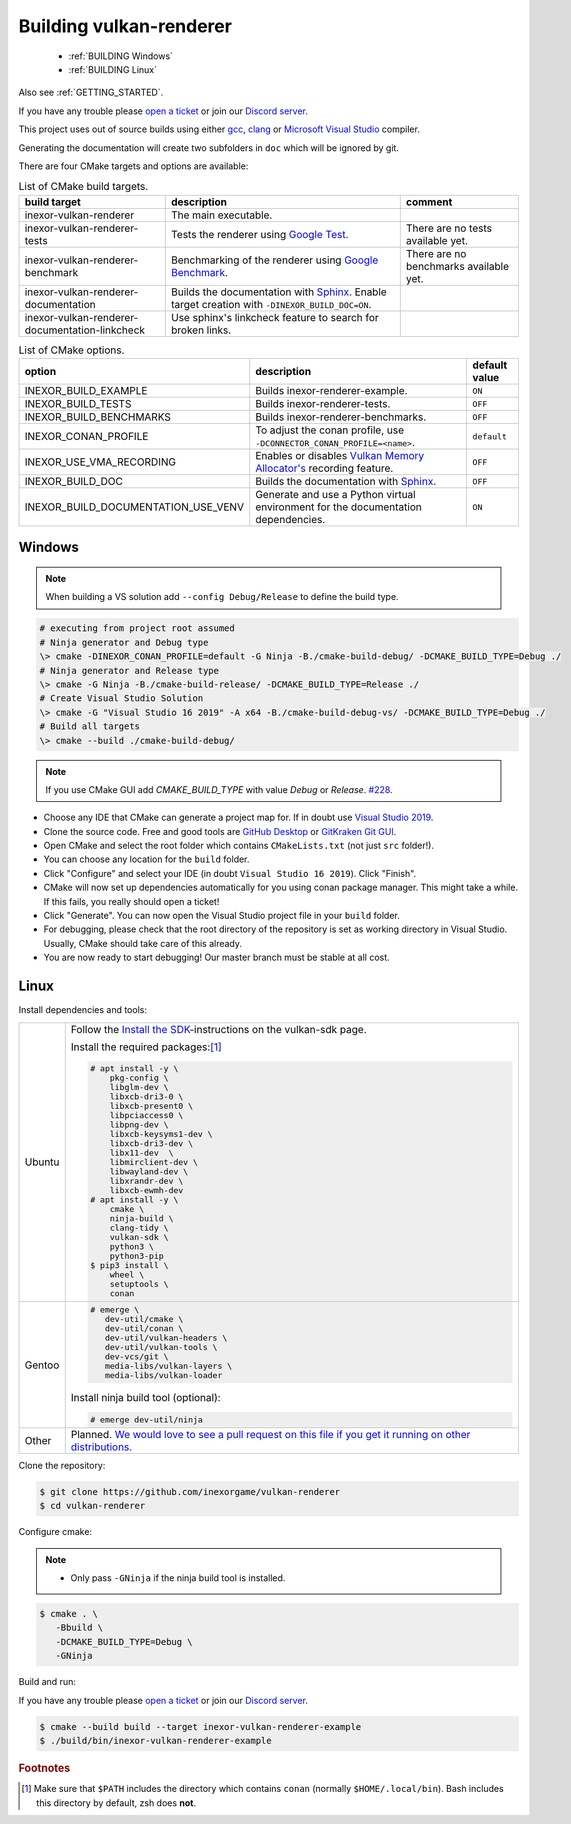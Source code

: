 .. _BUILDING:

Building vulkan-renderer
========================

 * :ref:`BUILDING Windows`
 * :ref:`BUILDING Linux`

Also see :ref:`GETTING_STARTED`.

If you have any trouble please `open a ticket <https://github.com/inexorgame/vulkan-renderer/issues>`__ or join our `Discord server <https://discord.com/invite/acUW8k7>`__.

This project uses out of source builds using either `gcc <https://gcc.gnu.org/>`__, `clang <https://clang.llvm.org/>`__ or `Microsoft Visual Studio <https://visualstudio.microsoft.com/en/downloads/>`__ compiler.

Generating the documentation will create two subfolders in ``doc`` which will be ignored by git.

There are four CMake targets and options are available:

.. list-table:: List of CMake build targets.
   :header-rows: 1

   * - build target
     - description
     - comment
   * - inexor-vulkan-renderer
     - The main executable.
     -
   * - inexor-vulkan-renderer-tests
     - Tests the renderer using `Google Test <https://github.com/google/googletest>`__.
     - There are no tests available yet.
   * - inexor-vulkan-renderer-benchmark
     - Benchmarking of the renderer using `Google Benchmark <https://github.com/google/benchmark>`__.
     - There are no benchmarks available yet.
   * - inexor-vulkan-renderer-documentation
     - Builds the documentation with `Sphinx <https://www.sphinx-doc.org/en/master/>`__. Enable target creation with ``-DINEXOR_BUILD_DOC=ON``.
     -
   * - inexor-vulkan-renderer-documentation-linkcheck
     - Use sphinx's linkcheck feature to search for broken links.
     -

.. list-table:: List of CMake options.
   :header-rows: 1

   * - option
     - description
     - default value
   * - INEXOR_BUILD_EXAMPLE
     - Builds inexor-renderer-example.
     - ``ON``
   * - INEXOR_BUILD_TESTS
     - Builds inexor-renderer-tests.
     - ``OFF``
   * - INEXOR_BUILD_BENCHMARKS
     - Builds inexor-renderer-benchmarks.
     - ``OFF``
   * - INEXOR_CONAN_PROFILE
     - To adjust the conan profile, use ``-DCONNECTOR_CONAN_PROFILE=<name>``.
     - ``default``
   * - INEXOR_USE_VMA_RECORDING
     - Enables or disables `Vulkan Memory Allocator's <https://github.com/GPUOpen-LibrariesAndSDKs/VulkanMemoryAllocator>`__ recording feature.
     - ``OFF``
   * - INEXOR_BUILD_DOC
     - Builds the documentation with `Sphinx <https://www.sphinx-doc.org/en/master/>`__.
     - ``OFF``
   * - INEXOR_BUILD_DOCUMENTATION_USE_VENV
     - Generate and use a Python virtual environment for the documentation dependencies.
     - ``ON``

.. _BUILDING windows:

Windows
^^^^^^^

.. note::
    When building a VS solution add ``--config Debug/Release`` to define the build type.

.. code-block:: doscon

    # executing from project root assumed
    # Ninja generator and Debug type
    \> cmake -DINEXOR_CONAN_PROFILE=default -G Ninja -B./cmake-build-debug/ -DCMAKE_BUILD_TYPE=Debug ./
    # Ninja generator and Release type
    \> cmake -G Ninja -B./cmake-build-release/ -DCMAKE_BUILD_TYPE=Release ./
    # Create Visual Studio Solution
    \> cmake -G "Visual Studio 16 2019" -A x64 -B./cmake-build-debug-vs/ -DCMAKE_BUILD_TYPE=Debug ./
    # Build all targets
    \> cmake --build ./cmake-build-debug/

.. note::
    If you use CMake GUI add `CMAKE_BUILD_TYPE` with value `Debug` or `Release`. `#228 <https://github.com/inexorgame/vulkan-renderer/issues/228>`__.

- Choose any IDE that CMake can generate a project map for. If in doubt use `Visual Studio 2019 <https://visualstudio.microsoft.com/>`__.
- Clone the source code. Free and good tools are `GitHub Desktop <https://desktop.github.com/>`__ or `GitKraken Git GUI <https://www.gitkraken.com/git-client>`__.
- Open CMake and select the root folder which contains ``CMakeLists.txt`` (not just ``src`` folder!).
- You can choose any location for the ``build`` folder.
- Click "Configure" and select your IDE (in doubt ``Visual Studio 16 2019``). Click "Finish".
- CMake will now set up dependencies automatically for you using conan package manager. This might take a while. If this fails, you really should open a ticket!
- Click "Generate". You can now open the Visual Studio project file in your ``build`` folder.
- For debugging, please check that the root directory of the repository is set as working directory in Visual Studio. Usually, CMake should take care of this already.
- You are now ready to start debugging! Our master branch must be stable at all cost.

.. _BUILDING linux:

Linux
^^^^^

Install dependencies and tools:

+--------+--------------------------------------+
| Ubuntu | Follow the                           |
|        | `Install the SDK`_-instructions on   |
|        | the vulkan-sdk page.                 |
|        |                                      |
|        | Install the required packages:[#f1]_ |
|        |                                      |
|        | .. code-block:: shell-session        |
|        |                                      |
|        |     # apt install -y \               |
|        |         pkg-config \                 |
|        |         libglm-dev \                 |
|        |         libxcb-dri3-0 \              |
|        |         libxcb-present0 \            |
|        |         libpciaccess0 \              |
|        |         libpng-dev \                 |
|        |         libxcb-keysyms1-dev \        |
|        |         libxcb-dri3-dev \            |
|        |         libx11-dev  \                |
|        |         libmirclient-dev \           |
|        |         libwayland-dev \             |
|        |         libxrandr-dev \              |
|        |         libxcb-ewmh-dev              |
|        |     # apt install -y \               |
|        |         cmake \                      |
|        |         ninja-build \                |
|        |         clang-tidy \                 |
|        |         vulkan-sdk \                 |
|        |         python3 \                    |
|        |         python3-pip                  |
|        |     $ pip3 install \                 |
|        |         wheel \                      |
|        |         setuptools \                 |
|        |         conan                        |
|        |                                      |
+--------+--------------------------------------+
| Gentoo | .. code-block:: shell-session        |
|        |                                      |
|        |     # emerge \                       |
|        |        dev-util/cmake \              |
|        |        dev-util/conan \              |
|        |        dev-util/vulkan-headers \     |
|        |        dev-util/vulkan-tools \       |
|        |        dev-vcs/git \                 |
|        |        media-libs/vulkan-layers \    |
|        |        media-libs/vulkan-loader      |
|        |                                      |
|        |                                      |
|        | Install ninja build tool (optional): |
|        |                                      |
|        |                                      |
|        | .. code-block:: shell-session        |
|        |                                      |
|        |     # emerge dev-util/ninja          |
+--------+--------------------------------------+
| Other  | Planned. `We would love to see a     |
|        | pull request on this file if you get |
|        | it running on other                  |
|        | distributions.`__                    |
+--------+--------------------------------------+

__ https://github.com/inexorgame/vulkan-renderer/blob/master/documentation/source/development/building.rst

.. _Install the SDK: https://vulkan.lunarg.com/doc/view/latest/linux/getting_started_ubuntu.html#user-content-install-the-sdk


Clone the repository:

.. code-block:: shell-session

    $ git clone https://github.com/inexorgame/vulkan-renderer
    $ cd vulkan-renderer

Configure cmake:

.. note::

    - Only pass ``-GNinja`` if the ninja build tool is installed.

.. code-block:: shell-session

    $ cmake . \
       -Bbuild \
       -DCMAKE_BUILD_TYPE=Debug \
       -GNinja

Build and run:

If you have any trouble please `open a ticket <https://github.com/inexorgame/vulkan-renderer/issues>`__ or join our `Discord server <https://discord.com/invite/acUW8k7>`__.

.. code-block:: shell-session

    $ cmake --build build --target inexor-vulkan-renderer-example
    $ ./build/bin/inexor-vulkan-renderer-example

.. rubric:: Footnotes

.. [#f1] Make sure that ``$PATH`` includes the directory which contains ``conan`` (normally ``$HOME/.local/bin``). Bash includes this directory by default, zsh does **not**.
